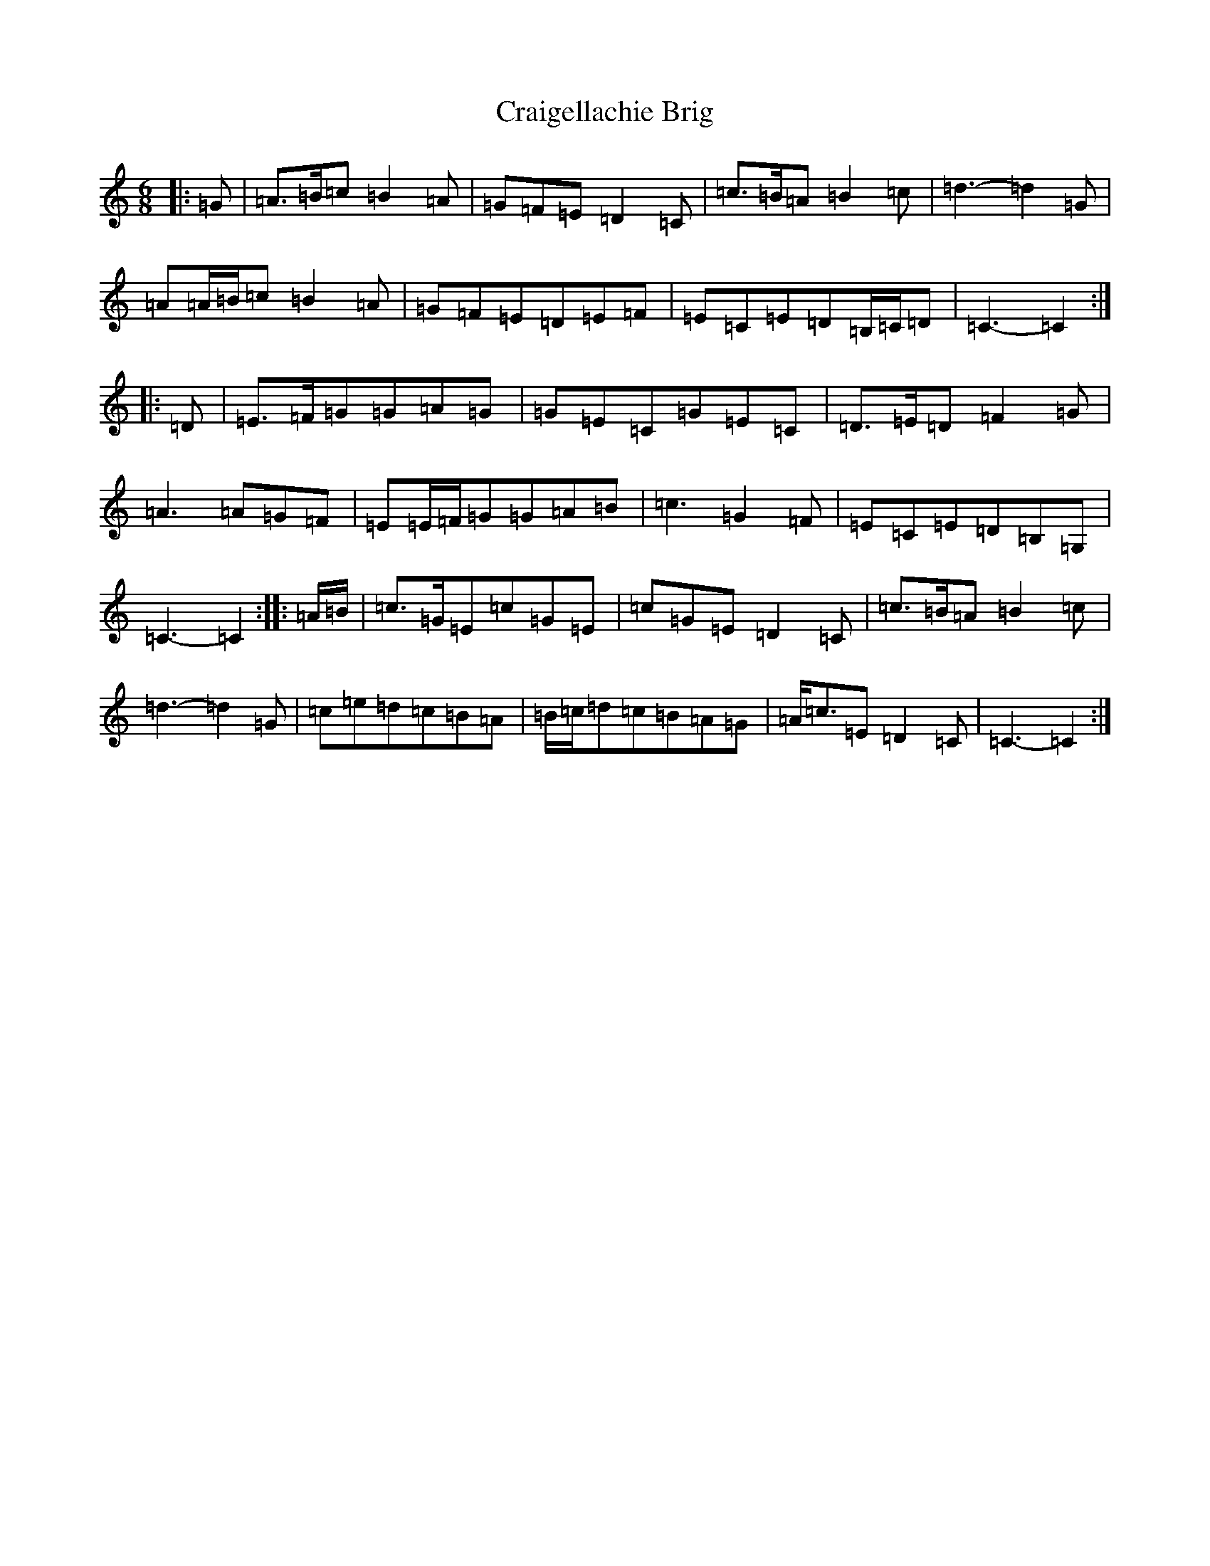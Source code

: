 X: 16191
T: Craigellachie Brig
S: https://thesession.org/tunes/12488#setting20891
R: jig
M:6/8
L:1/8
K: C Major
|:=G|=A>=B=c=B2=A|=G=F=E=D2=C|=c>=B=A=B2=c|=d3-=d2=G|=A=A/2=B/2=c=B2=A|=G=F=E=D=E=F|=E=C=E=D=B,/2=C/2=D|=C3-=C2:||:=D|=E>=F=G=G=A=G|=G=E=C=G=E=C|=D>=E=D=F2=G|=A3=A=G=F|=E=E/2=F/2=G=G=A=B|=c3=G2=F|=E=C=E=D=B,=G,|=C3-=C2:||:=A/2=B/2|=c>=G=E=c=G=E|=c=G=E=D2=C|=c>=B=A=B2=c|=d3-=d2=G|=c=e=d=c=B=A|=B/2=c/2=d=c=B=A=G|=A<=c=E=D2=C|=C3-=C2:|